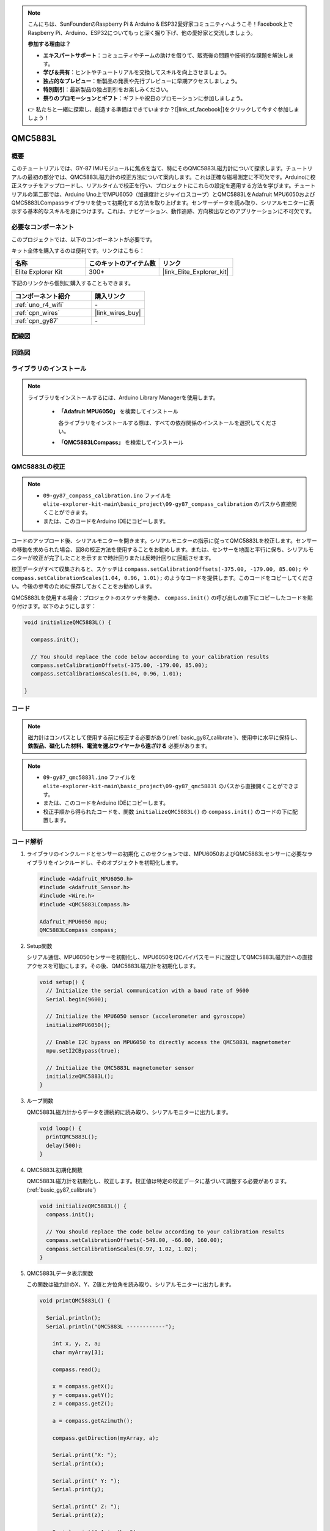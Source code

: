 .. note::

    こんにちは、SunFounderのRaspberry Pi & Arduino & ESP32愛好家コミュニティへようこそ！Facebook上でRaspberry Pi、Arduino、ESP32についてもっと深く掘り下げ、他の愛好家と交流しましょう。

    **参加する理由は？**

    - **エキスパートサポート**：コミュニティやチームの助けを借りて、販売後の問題や技術的な課題を解決します。
    - **学び＆共有**：ヒントやチュートリアルを交換してスキルを向上させましょう。
    - **独占的なプレビュー**：新製品の発表や先行プレビューに早期アクセスしましょう。
    - **特別割引**：最新製品の独占割引をお楽しみください。
    - **祭りのプロモーションとギフト**：ギフトや祝日のプロモーションに参加しましょう。

    👉 私たちと一緒に探索し、創造する準備はできていますか？[|link_sf_facebook|]をクリックして今すぐ参加しましょう！

.. _basic_gy87_qmc5883L:

QMC5883L
==========================

概要
---------------

このチュートリアルでは、GY-87 IMUモジュールに焦点を当て、特にそのQMC5883L磁力計について探求します。チュートリアルの最初の部分では、QMC5883L磁力計の校正方法について案内します。これは正確な磁場測定に不可欠です。Arduinoに校正スケッチをアップロードし、リアルタイムで校正を行い、プロジェクトにこれらの設定を適用する方法を学びます。チュートリアルの第二部では、Arduino Uno上でMPU6050（加速度計とジャイロスコープ）とQMC5883LをAdafruit MPU6050およびQMC5883LCompassライブラリを使って初期化する方法を取り上げます。センサーデータを読み取り、シリアルモニターに表示する基本的なスキルを身につけます。これは、ナビゲーション、動作追跡、方向検出などのアプリケーションに不可欠です。

必要なコンポーネント
-------------------------

このプロジェクトでは、以下のコンポーネントが必要です。

キット全体を購入するのは便利です。リンクはこちら：

.. list-table::
    :widths: 20 20 20
    :header-rows: 1

    *   - 名称	
        - このキットのアイテム数
        - リンク
    *   - Elite Explorer Kit
        - 300+
        - |link_Elite_Explorer_kit|

下記のリンクから個別に購入することもできます。

.. list-table::
    :widths: 30 20
    :header-rows: 1

    *   - コンポーネント紹介
        - 購入リンク

    *   - :ref:`uno_r4_wifi`
        - \-
    *   - :ref:`cpn_wires`
        - |link_wires_buy|
    *   - :ref:`cpn_gy87`
        - \-

配線図
----------------------

.. image:: img/09-gy87_bb.png
    :align: center
    :width: 90%

.. raw:: html

   <br/>


回路図
-----------------------

.. image:: img/09_basic_gy87_schematic.png
    :align: center
    :width: 60%


ライブラリのインストール
--------------------------

.. note:: 
    ライブラリをインストールするには、Arduino Library Managerを使用します。
    
        - **「Adafruit MPU6050」** を検索してインストール

          各ライブラリをインストールする際は、すべての依存関係のインストールを選択してください。
      
          .. image:: img/09-add_lib_tip.png
             :width: 80%

        - **「QMC5883LCompass」** を検索してインストール


.. _basic_gy87_calibrate:

QMC5883Lの校正
-----------------------

.. note::

    * ``09-gy87_compass_calibration.ino`` ファイルを ``elite-explorer-kit-main\basic_project\09-gy87_compass_calibration`` のパスから直接開くことができます。
    * または、このコードをArduino IDEにコピーします。

.. raw:: html

    <iframe src=https://create.arduino.cc/editor/sunfounder01/252c7a58-3a9f-4c66-959e-f45fc19e68aa/preview?embed style="height:510px;width:100%;margin:10px 0" frameborder=0></iframe>

コードのアップロード後、シリアルモニターを開きます。シリアルモニターの指示に従ってQMC5883Lを校正します。センサーの移動を求められた場合、図8の校正方法を使用することをお勧めします。または、センサーを地面と平行に保ち、シリアルモニターが校正が完了したことを示すまで時計回りまたは反時計回りに回転させます。

.. image:: img/09_calibrate_qmc5883l.png
    :width: 100%
    :align: center

校正データがすべて収集されると、スケッチは ``compass.setCalibrationOffsets(-375.00, -179.00, 85.00);`` や ``compass.setCalibrationScales(1.04, 0.96, 1.01);`` のようなコードを提供します。このコードをコピーしてください。今後の参考のために保存しておくことをお勧めします。

QMC5883Lを使用する場合：プロジェクトのスケッチを開き、 ``compass.init()`` の呼び出しの直下にコピーしたコードを貼り付けます。以下のようにします：

.. code:: arduino 

   void initializeQMC5883L() {
   
     compass.init();
   
     // You should replace the code below according to your calibration results
     compass.setCalibrationOffsets(-375.00, -179.00, 85.00);
     compass.setCalibrationScales(1.04, 0.96, 1.01);
   
   }

コード
---------------------------------------------

.. note::

   磁力計はコンパスとして使用する前に校正する必要があり(:ref:`basic_gy87_calibrate`)、使用中に水平に保持し、 **鉄製品、磁化した材料、電流を運ぶワイヤーから遠ざける** 必要があります。

.. note::

    * ``09-gy87_qmc5883l.ino`` ファイルを ``elite-explorer-kit-main\basic_project\09-gy87_qmc5883l`` のパスから直接開くことができます。
    * または、このコードをArduino IDEにコピーします。
    * 校正手順から得られたコードを、関数 ``initializeQMC5883L()`` の ``compass.init()`` のコードの下に配置します。

.. raw:: html

    <iframe src=https://create.arduino.cc/editor/sunfounder01/8b266a18-ce7b-4330-8c10-c9f4148bb8ec/preview?embed style="height:510px;width:100%;margin:10px 0" frameborder=0></iframe>


コード解析
------------------------


#. ライブラリのインクルードとセンサーの初期化
   このセクションでは、MPU6050およびQMC5883Lセンサーに必要なライブラリをインクルードし、そのオブジェクトを初期化します。

   .. code-block:: arduino
      
      #include <Adafruit_MPU6050.h>
      #include <Adafruit_Sensor.h>
      #include <Wire.h>
      #include <QMC5883LCompass.h>

      Adafruit_MPU6050 mpu;
      QMC5883LCompass compass;

#. Setup関数

   シリアル通信、MPU6050センサーを初期化し、MPU6050をI2Cバイパスモードに設定してQMC5883L磁力計への直接アクセスを可能にします。その後、QMC5883L磁力計を初期化します。

   .. code-block:: arduino
      
      void setup() {
        // Initialize the serial communication with a baud rate of 9600
        Serial.begin(9600);
      
        // Initialize the MPU6050 sensor (accelerometer and gyroscope)
        initializeMPU6050();
      
        // Enable I2C bypass on MPU6050 to directly access the QMC5883L magnetometer
        mpu.setI2CBypass(true);
      
        // Initialize the QMC5883L magnetometer sensor
        initializeQMC5883L();
      }

#. ループ関数

   QMC5883L磁力計からデータを連続的に読み取り、シリアルモニターに出力します。

   .. code-block:: arduino
      
      void loop() {
        printQMC5883L();
        delay(500);
      }

#. QMC5883L初期化関数

   QMC5883L磁力計を初期化し、校正します。校正値は特定の校正データに基づいて調整する必要があります。(:ref:`basic_gy87_calibrate`)

   .. code-block:: arduino
      
      void initializeQMC5883L() {
        compass.init();
      
        // You should replace the code below according to your calibration results
        compass.setCalibrationOffsets(-549.00, -66.00, 160.00);
        compass.setCalibrationScales(0.97, 1.02, 1.02);
      }

#. QMC5883Lデータ表示関数

   この関数は磁力計のX、Y、Z値と方位角を読み取り、シリアルモニターに出力します。

   .. code-block:: arduino

    void printQMC5883L() {
    
      Serial.println();
      Serial.println("QMC5883L ------------");
    
    	int x, y, z, a;
    	char myArray[3];
    	
    	compass.read();
      
    	x = compass.getX();
    	y = compass.getY();
    	z = compass.getZ();
    	
    	a = compass.getAzimuth();
    
    	compass.getDirection(myArray, a);
      
    	Serial.print("X: ");
    	Serial.print(x);
    
    	Serial.print(" Y: ");
    	Serial.print(y);
    
    	Serial.print(" Z: ");
    	Serial.print(z);
    
    	Serial.print(" Azimuth: ");
    	Serial.print(a);
    
    	Serial.print(" Direction: ");
    	Serial.print(myArray[0]);
    	Serial.print(myArray[1]);
    	Serial.println(myArray[2]);
    
      Serial.println("QMC5883L ------------");
      Serial.println();
    }
